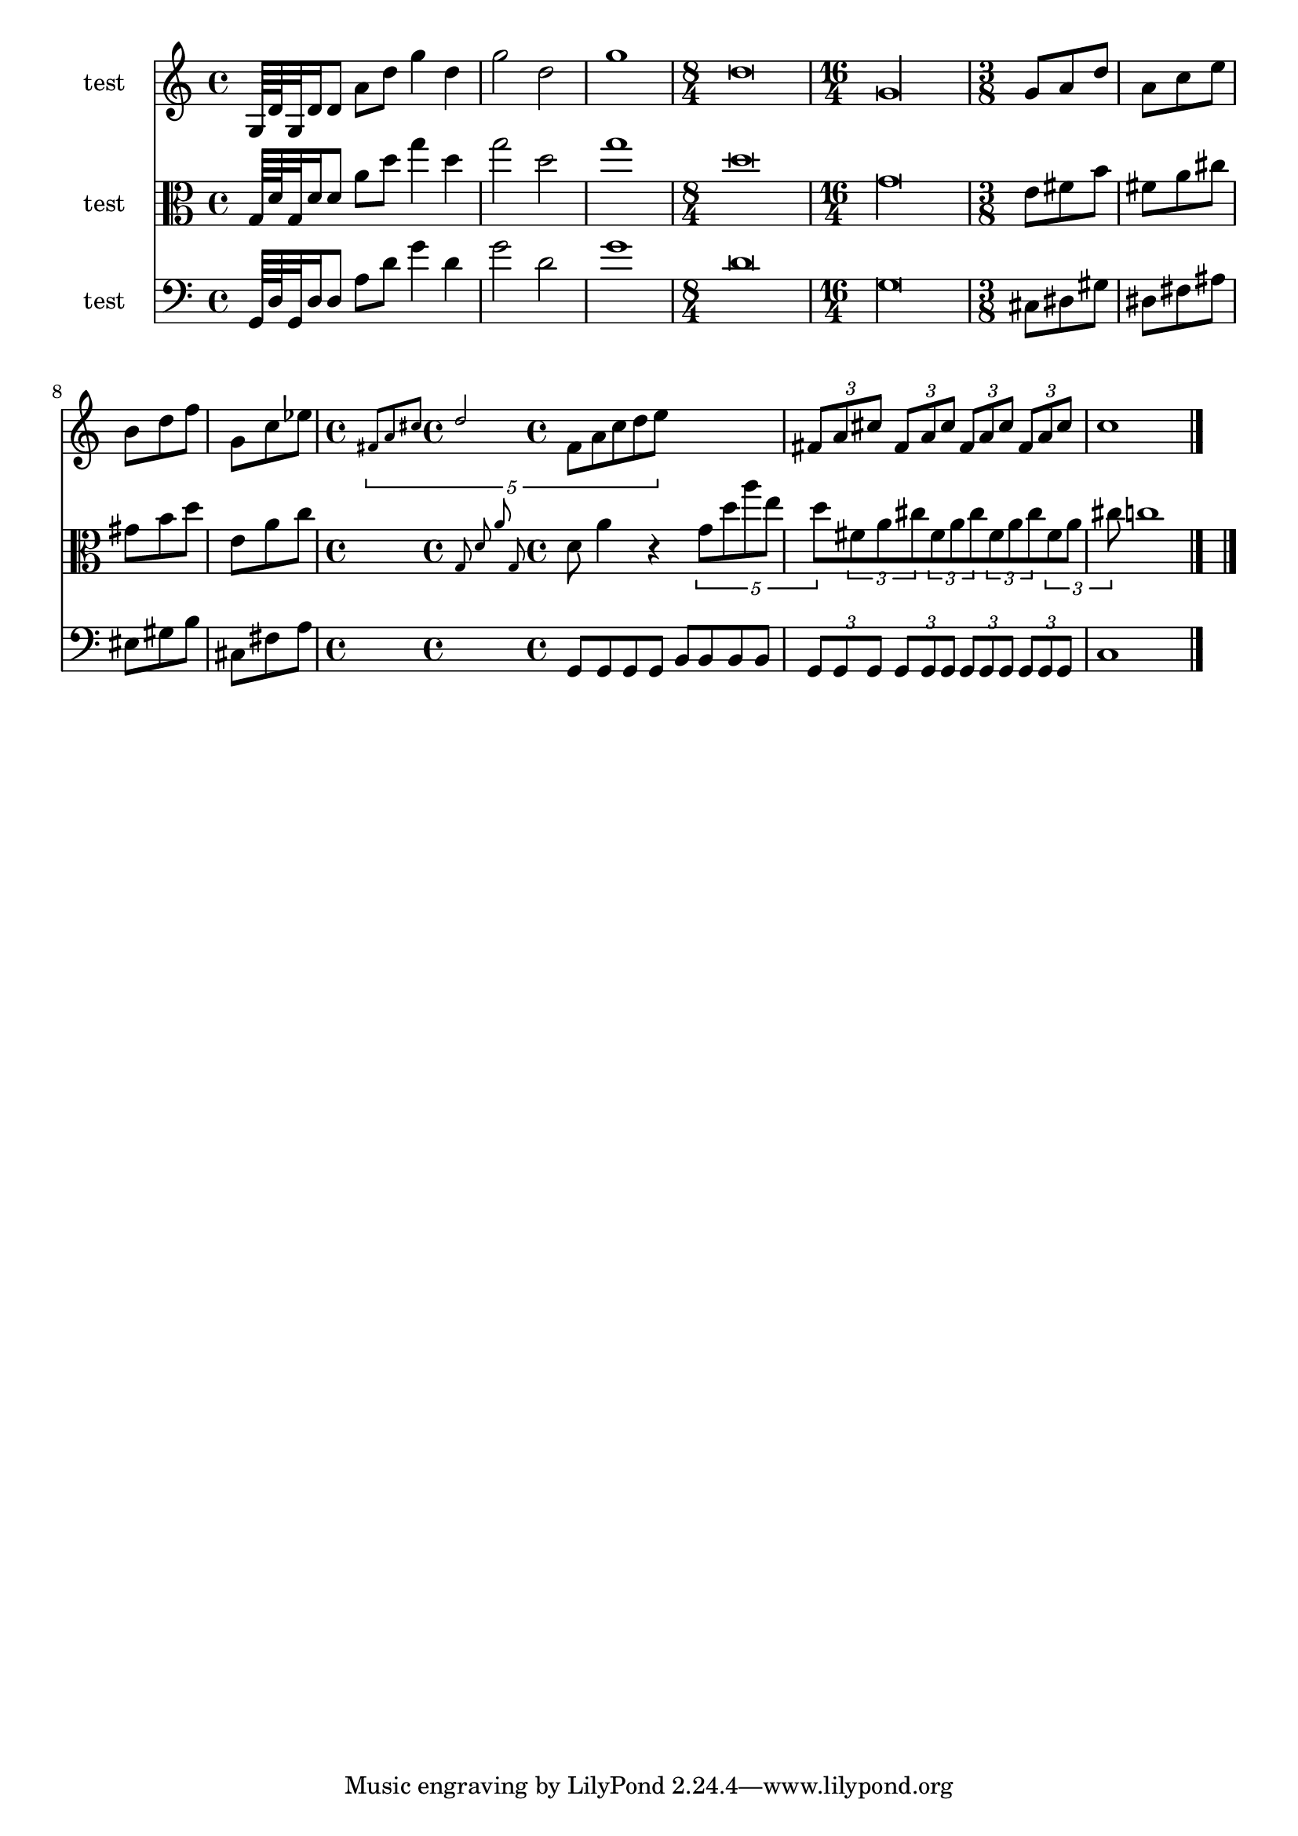 
\version "2.19.0"
% automatically converted by musicxml2ly from /home/peter/Documents/export-demo-exp.xml

\header {
  encodingsoftware = "Frescobaldi 2.0.14-dev"
  encodingdate = "2014-02-25"
}

PartPOneVoiceNone =  \relative g {
  \clef "treble" \time 4/4 g64 d' g,32 d'16 d8 a' d g4 d | % 2
  g2 d | % 3
  g1 | % 4
  \time 8/4  d\breve | % 5
  \time 16/4  g,\longa | % 6
  \time 3/8  g8 a d | % 7
  a8 c e | % 8
  b8 d f | % 9
  g,8 c es | \barNumberCheck #10
  \time 4/4  \times 4/5 {
    \grace { fis,8*5/4 a cis d2*5/4 } fis,8 a cis d e
  }
  s2 | % 11
  \times 2/3  {
    fis,8 a cis
  }
  \times 2/3  {
    fis,8 a cis
  }
  \times 2/3  {
    fis,8 a cis
  }
  \times 2/3  {
    fis,8 a cis
  }
  | % 12
  c1 \bar "|."
}

PartPTwoVoiceNone =  \relative g {
  \clef "alto" \time 4/4 g64 d' g,32 d'16 d8 a' d g4 d | % 2
  g2 d | % 3
  g1 | % 4
  \time 8/4  d\breve | % 5
  \clef "alto" \time 16/4 g,\longa | % 6
  \time 3/8  e8 fis b | % 7
  fis8 a cis | % 8
  gis8 b d | % 9
  e,8 a c | \barNumberCheck #10
  \time 4/4  \grace { g,8 d' a' g, } d' a'4 r \times 4/5 {
    g8 d' a' e d
  }
  | % 11
  \times 2/3  {
    fis,8 a cis
  }
  \times 2/3  {
    fis,8 a cis
  }
  \times 2/3  {
    fis,8 a cis
  }
  \times 2/3  {
    fis,8 a cis
  }
  | % 12
  c1 \bar "|."
}

PartPThreeVoiceNone =  \relative g, {
  \clef "bass" \time 4/4 g64 d' g,32 d'16 d8 a' d g4 d | % 2
  g2 d | % 3
  g1 | % 4
  \time 8/4  d\breve | % 5
  \clef "bass" \time 16/4 g,\longa | % 6
  \time 3/8  cis,8 dis gis | % 7
  dis8 fis ais | % 8
  eis8 gis b | % 9
  cis,8 fis a | \barNumberCheck #10
  \time 4/4  g,8 g g g b b b b | % 11
  \times 2/3  {
    g8 g g
  }
  \times 2/3  {
    g8 g g
  }
  \times 2/3  {
    g8 g g
  }
  \times 2/3  {
    g8 g g
  }
  | % 12
  c1 \bar "|."
}


% The score definition
\score {
  <<
    \new Staff <<
      \set Staff.instrumentName = "test"
      \context Staff <<
        \context Voice = "PartPOneVoiceNone" { \PartPOneVoiceNone }
      >>
    >>
    \new Staff <<
      \set Staff.instrumentName = "test"
      \context Staff <<
        \context Voice = "PartPTwoVoiceNone" { \PartPTwoVoiceNone }
      >>
    >>
    \new Staff <<
      \set Staff.instrumentName = "test"
      \context Staff <<
        \context Voice = "PartPThreeVoiceNone" { \PartPThreeVoiceNone }
      >>
    >>

  >>
  \layout {}
  % To create MIDI output, uncomment the following line:
  %  \midi {}
}


